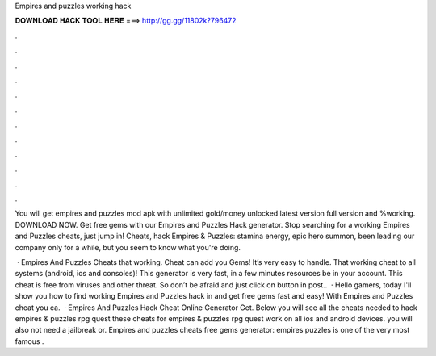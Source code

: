 Empires and puzzles working hack



𝐃𝐎𝐖𝐍𝐋𝐎𝐀𝐃 𝐇𝐀𝐂𝐊 𝐓𝐎𝐎𝐋 𝐇𝐄𝐑𝐄 ===> http://gg.gg/11802k?796472



.



.



.



.



.



.



.



.



.



.



.



.

You will get empires and puzzles mod apk with unlimited gold/money unlocked latest version full version and %working. DOWNLOAD NOW. Get free gems with our Empires and Puzzles Hack generator. Stop searching for a working Empires and Puzzles cheats, just jump in! Cheats, hack Empires & Puzzles: stamina energy, epic hero summon, been leading our company only for a while, but you seem to know what you're doing.

 · Empires And Puzzles Cheats that working. Cheat can add you Gems! It’s very easy to handle. That working cheat to all systems (android, ios and consoles)! This generator is very fast, in a few minutes resources be in your account. This cheat is free from viruses and other threat. So don’t be afraid and just click on button in post..  · Hello gamers, today I'll show you how to find working Empires and Puzzles hack in and get free gems fast and easy! With Empires and Puzzles cheat you ca.  · Empires And Puzzles Hack Cheat Online Generator Get. Below you will see all the cheats needed to hack empires & puzzles rpg quest these cheats for empires & puzzles rpg quest work on all ios and android devices. you will also not need a jailbreak or. Empires and puzzles cheats free gems generator: empires puzzles is one of the very most famous .
